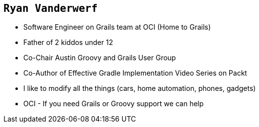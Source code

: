 == `Ryan Vanderwerf`

[%step]
* Software Engineer on Grails team at OCI (Home to Grails)
* Father of 2 kiddos under 12
* Co-Chair Austin Groovy and Grails User Group
* Co-Author of Effective Gradle Implementation Video Series on Packt
* I like to modify all the things (cars, home automation, phones, gadgets)
* OCI - If you need Grails or Groovy support we can help

